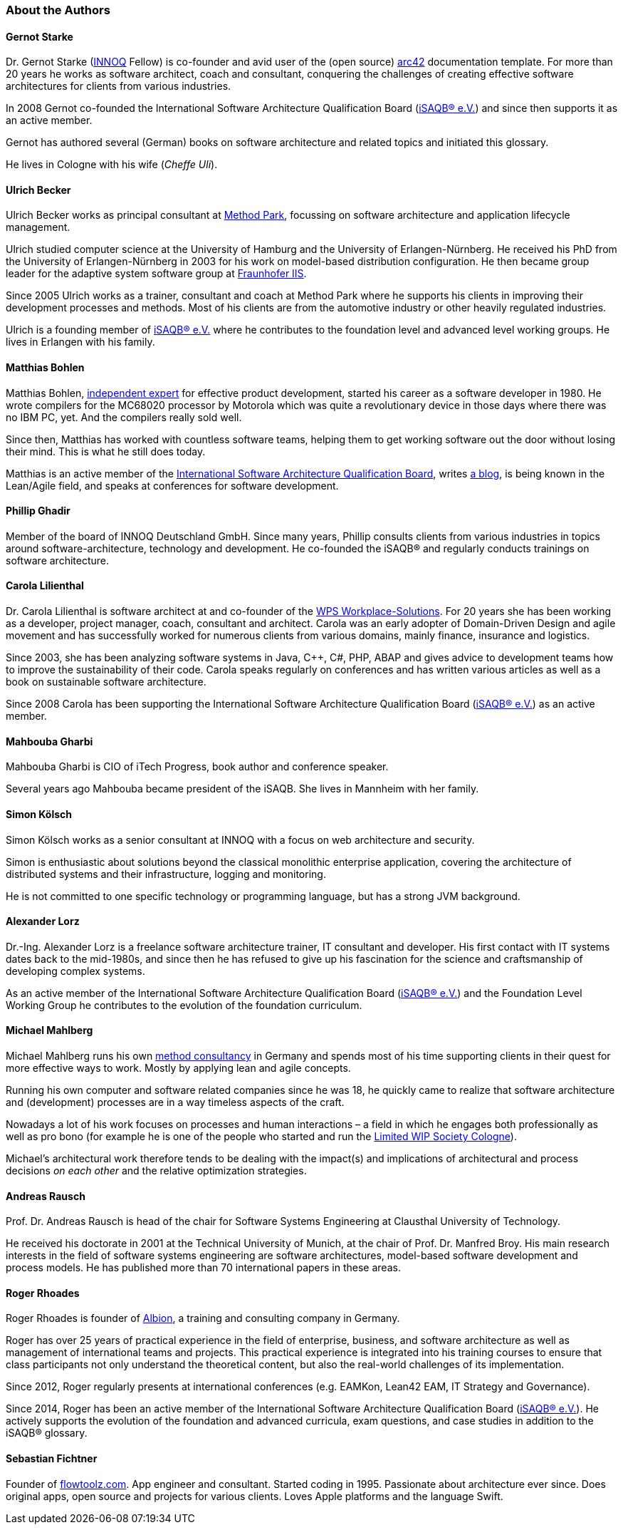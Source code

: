 
// tag::EN[]

[#authors]
=== About the Authors

==== Gernot Starke

Dr. Gernot Starke (https://innoq.com[INNOQ] Fellow) is co-founder and avid user of the (open source) https://arc42.org[arc42] documentation template.
For more than 20 years he works as software architect, coach and consultant, conquering the challenges of creating effective software architectures for clients from various industries.

In 2008 Gernot co-founded the International Software Architecture Qualification Board (https://isaqb.org[iSAQB® e.V.]) and since then supports it as an active member.

Gernot has authored several (German) books on software architecture and related topics and initiated this glossary.

He lives in Cologne with his wife (_Cheffe Uli_).

==== Ulrich Becker

Ulrich Becker works as principal consultant at http://www.methodpark.de[Method Park], focussing on software architecture and application lifecycle management.

Ulrich studied computer science at the University of Hamburg and the University of Erlangen-Nürnberg. He received his PhD from the University of Erlangen-Nürnberg in 2003 for his work on model-based distribution configuration. He then became group leader for the adaptive system software group at http://www.iis.fraunhofer.de/[Fraunhofer IIS].

Since 2005 Ulrich works as a trainer, consultant and coach at Method Park where he supports his clients in improving their development processes and methods. Most of his clients are from the automotive industry or other heavily regulated industries.

Ulrich is a founding member of http://isaqb.org[iSAQB® e.V.] where he contributes to the foundation level and advanced level working groups. He lives in Erlangen with his family.

==== Matthias Bohlen

Matthias Bohlen, http://mbohlen.de[independent expert] for effective product development, started his career as a software developer in 1980. He wrote compilers for the MC68020 processor by Motorola which was quite a revolutionary device in those days where there was no IBM PC, yet. And the compilers really sold well.

Since then, Matthias has worked with countless software teams, helping them to get working software out the door without losing their mind. This is what he still does today.

Matthias is an active member of the http://www.isaqb.org[International Software Architecture Qualification Board], writes http://mbohlen.de[a blog], is being known in the Lean/Agile field, and speaks at conferences for software development.

==== Phillip Ghadir

Member of the board of INNOQ Deutschland GmbH. Since many years, Phillip consults
clients from various industries in topics around software-architecture,
technology and development. He co-founded the iSAQB® and regularly conducts trainings
on software architecture.

==== Carola Lilienthal

Dr. Carola Lilienthal is software architect at and co-founder of the https://wps.de[WPS Workplace-Solutions].
For 20 years she has been working as a developer, project manager, coach, consultant and architect. Carola was an early adopter of Domain-Driven Design and agile movement and has successfully worked for numerous clients from various domains, mainly finance, insurance and logistics.

Since 2003, she has been analyzing software systems in Java, C++, C#, PHP, ABAP and gives advice to development teams how to improve the sustainability of their code. Carola speaks regularly on conferences and has written various articles as well as a book on sustainable software architecture.

Since 2008 Carola has been supporting the International Software Architecture Qualification Board (http://isaqb.org[iSAQB® e.V.]) as an active member.

==== Mahbouba Gharbi

Mahbouba Gharbi is CIO of iTech Progress, book author and conference speaker.

Several years ago Mahbouba became president of the iSAQB. She lives in Mannheim with her family.


==== Simon Kölsch

Simon Kölsch works as a senior consultant at INNOQ with a focus on web architecture and security.

Simon is enthusiastic about solutions beyond the classical monolithic enterprise application, covering the architecture of distributed systems and their infrastructure, logging and monitoring.

He is not committed to one specific technology or programming language, but has a strong JVM background.

==== Alexander Lorz

Dr.-Ing. Alexander Lorz is a freelance software architecture trainer, IT consultant and developer. His first contact with IT systems dates back to the mid-1980s, and since then he has refused to give up his fascination for the science and craftsmanship of developing complex systems.

As an active member of the International Software Architecture Qualification Board (http://isaqb.org[iSAQB® e.V.]) and the Foundation Level Working Group he contributes to the evolution of the foundation curriculum.

==== Michael Mahlberg

Michael Mahlberg runs his own https://consulting-guild.de[method consultancy] in Germany and spends most of his time supporting clients in their quest for more effective ways to work. Mostly by applying lean and agile concepts.

Running his own computer and software related companies since he was 18, he quickly came to realize that software architecture and (development) processes are in a way timeless aspects of the craft.

Nowadays a lot of his work focuses on processes and human interactions – a field in which he engages both professionally as well as pro bono (for example he is one of the people who started and run the http://lwscologne.de[Limited WIP Society Cologne]).

Michael's architectural work therefore tends to be dealing with the impact(s) and implications of architectural and process decisions _on each other_ and the relative optimization strategies.

==== Andreas Rausch

Prof. Dr. Andreas Rausch is head of the chair for Software Systems Engineering at Clausthal University of Technology.

He received his doctorate in 2001 at the Technical University of Munich, at the chair of Prof. Dr. Manfred Broy.
His main research interests in the field of software systems engineering are software architectures, model-based software development and process models.
He has published more than 70 international papers in these areas.

==== Roger Rhoades

Roger Rhoades is founder of https://albionacademy.de[Albion], a training and consulting company in Germany.

Roger has over 25 years of practical experience in the field of enterprise, business, and software architecture as well as management of international teams and projects. This practical experience is integrated into his training courses to ensure that class participants not only understand the theoretical content, but also the real-world challenges of its implementation.

Since 2012, Roger regularly presents at international conferences (e.g. EAMKon, Lean42 EAM, IT Strategy and Governance).

Since 2014, Roger has been an active member of the International Software Architecture Qualification Board (http://isaqb.org[iSAQB® e.V.]). He actively supports the evolution of the foundation and advanced curricula, exam questions, and case studies in addition to the iSAQB® glossary.

==== Sebastian Fichtner

Founder of https://www.flowtoolz.com[flowtoolz.com]. App engineer and consultant. Started coding in 1995. Passionate about architecture ever since. Does original apps, open source and projects for various clients. Loves Apple platforms and the language Swift.

// end::EN[]
